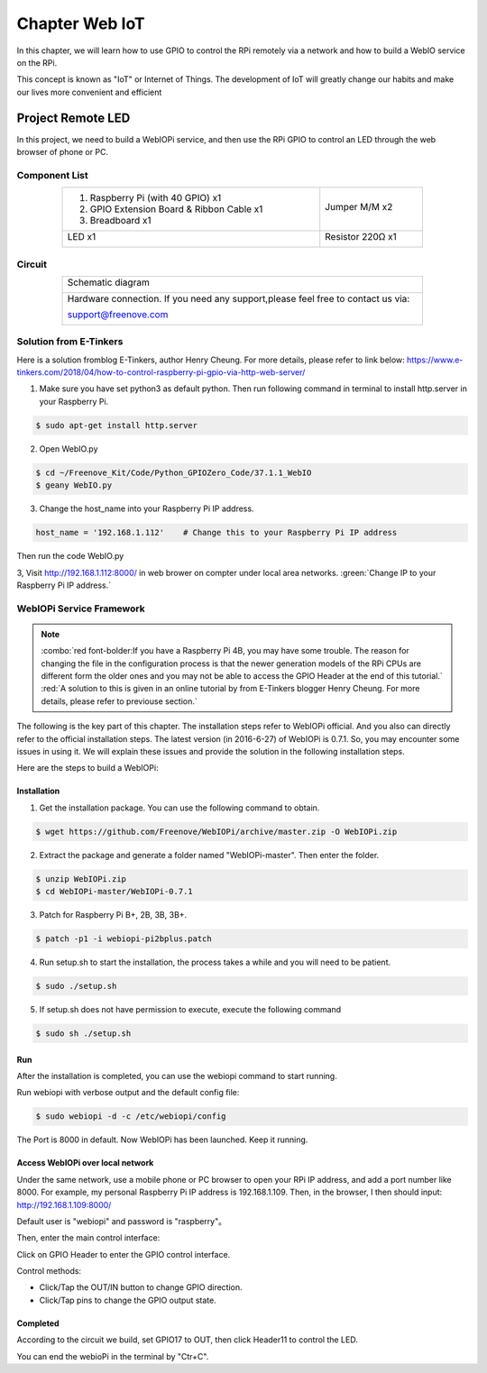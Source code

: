 ################################################################
Chapter Web IoT
################################################################

In this chapter, we will learn how to use GPIO to control the RPi remotely via a network and how to build a WebIO service on the RPi.

This concept is known as "IoT" or Internet of Things. The development of IoT will greatly change our habits and make our lives more convenient and efficient

Project Remote LED
****************************************************************

In this project, we need to build a WebIOPi service, and then use the RPi GPIO to control an LED through the web browser of phone or PC.

Component List
================================================================

.. table:: 
    :width: 80%
    :align: center
    :class: table-line

    +------------------------------------------+------------------+
    |1. Raspberry Pi (with 40 GPIO) x1         |                  |     
    |                                          | Jumper M/M x2    |       
    |2. GPIO Extension Board & Ribbon Cable x1 |                  |       
    |                                          |  |jumper-wire|   |                                                            
    |3. Breadboard x1                          |                  |                                                                 
    +------------------------------------------+------------------+
    |  LED x1                                  | Resistor 220Ω x1 |   
    |                                          |                  |     
    |  |red-led|                               | |res-220R|       |     
    +------------------------------------------+------------------+

.. |jumper-wire| image:: ../_static/imgs/jumper-wire.png
    :width: 80%
.. |res-220R| image:: ../_static/imgs/res-220R.png
    :width: 5%
.. |red-led| image:: ../_static/imgs/red-led.png
    :width: 20%

Circuit
================================================================

.. table:: 
    :width: 80%
    :align: center
    :class: table-line

    +--------------------------------------------------------------------------------+
    |Schematic diagram                                                               |
    |                                                                                |
    ||TTP223_Sc|                                                                     |
    +--------------------------------------------------------------------------------+
    |Hardware connection. If you need any support,please feel free to contact us via:|
    |                                                                                |
    |support@freenove.com                                                            | 
    |                                                                                |
    ||TTP223_Fr|                                                                     |
    +--------------------------------------------------------------------------------+

.. |TTP223_Sc| image:: ../_static/imgs/python37_00.png
.. |TTP223_Fr| image:: ../_static/imgs/python37_01.png

Solution from E-Tinkers
================================================================

Here is a solution fromblog E-Tinkers, author Henry Cheung. For more details, please refer to link below: https://www.e-tinkers.com/2018/04/how-to-control-raspberry-pi-gpio-via-http-web-server/

1. Make sure you have set python3 as default python. Then run following command in terminal to install http.server in your Raspberry Pi.

.. code-block:: console

    $ sudo apt-get install http.server

2. Open WebIO.py

.. code-block:: console

    $ cd ~/Freenove_Kit/Code/Python_GPIOZero_Code/37.1.1_WebIO
    $ geany WebIO.py

3. Change the host_name into your Raspberry Pi IP address.

.. code-block:: python
    
    host_name = '192.168.1.112'    # Change this to your Raspberry Pi IP address

Then run the code WebIO.py

.. image:: ../_static/imgs/web_code.png
    :align: center

3, Visit http://192.168.1.112:8000/ in web brower on compter under local area networks. :green:`Change IP to your Raspberry Pi IP address.`

.. image:: ../_static/imgs/web_welcome.png
    :align: center

WebIOPi Service Framework
================================================================

.. note::

    :combo:`red font-bolder:If you have a Raspberry Pi 4B, you may have some trouble. The reason for changing the file in the configuration process is that the newer generation models of the RPi CPUs are different form the older ones and you may not be able to access the GPIO Header at the end of this tutorial.` :red:`A solution to this is given in an online tutorial by from E-Tinkers blogger Henry Cheung. For more details, please refer to previouse section.`

The following is the key part of this chapter. The installation steps refer to WebIOPi official. And you also can directly refer to the official installation steps. The latest version (in 2016-6-27) of WebIOPi is 0.7.1. So, you may encounter some issues in using it. We will explain these issues and provide the solution in the following installation steps.

Here are the steps to build a WebIOPi:

Installation
----------------------------------------------------------------

1.	Get the installation package. You can use the following command to obtain. 

.. code-block:: console

    $ wget https://github.com/Freenove/WebIOPi/archive/master.zip -O WebIOPi.zip

2.	Extract the package and generate a folder named "WebIOPi-master". Then enter the folder.

.. code-block:: console

    $ unzip WebIOPi.zip
    $ cd WebIOPi-master/WebIOPi-0.7.1

3.	Patch for Raspberry Pi B+, 2B, 3B, 3B+.

.. code-block:: console

    $ patch -p1 -i webiopi-pi2bplus.patch

4.	Run setup.sh to start the installation, the process takes a while and you will need to be patient.

.. code-block:: console

    $ sudo ./setup.sh

5.	If setup.sh does not have permission to execute, execute the following command

.. code-block:: console

    $ sudo sh ./setup.sh

Run
----------------------------------------------------------------

After the installation is completed, you can use the webiopi command to start running.

.. image:: ../_static/imgs/web_run.png
    :align: center

Run webiopi with verbose output and the default config file:

.. code-block:: console

    $ sudo webiopi -d -c /etc/webiopi/config

The Port is 8000 in default. Now WebIOPi has been launched. Keep it running.

Access WebIOPi over local network
----------------------------------------------------------------

Under the same network, use a mobile phone or PC browser to open your RPi IP address, and add a port number like 8000. For example, my personal Raspberry Pi IP address is 192.168.1.109. Then, in the browser, I then should input: http://192.168.1.109:8000/ 

Default user is "webiopi" and password is "raspberry"。

Then, enter the main control interface:

.. image:: ../_static/imgs/web_main.png
    :align: center

Click on GPIO Header to enter the GPIO control interface.

.. image:: ../_static/imgs/web_pin.png
    :align: center

Control methods:

- Click/Tap the OUT/IN button to change GPIO direction.

- Click/Tap pins to change the GPIO output state.

Completed
----------------------------------------------------------------

According to the circuit we build, set GPIO17 to OUT, then click Header11 to control the LED.

You can end the webioPi in the terminal by "Ctr+C".
